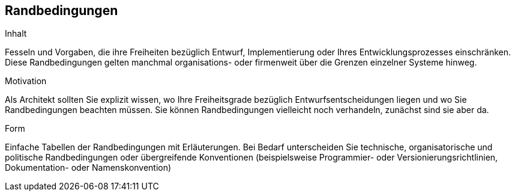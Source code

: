 [[section-architecture-constraints]]
== Randbedingungen

ifeval::[{arc42help} != false]
[role="arc42help"]
****
.Inhalt
Fesseln und Vorgaben, die ihre Freiheiten bezüglich Entwurf, Implementierung oder Ihres Entwicklungsprozesses einschränken.
Diese Randbedingungen gelten manchmal organisations- oder firmenweit über die Grenzen einzelner Systeme hinweg.

.Motivation
Als Architekt sollten Sie explizit wissen, wo Ihre Freiheitsgrade bezüglich Entwurfsentscheidungen liegen und wo Sie Randbedingungen beachten müssen.
Sie können Randbedingungen vielleicht noch verhandeln, zunächst sind sie aber da.

.Form
Einfache Tabellen der Randbedingungen mit Erläuterungen.
Bei Bedarf unterscheiden Sie technische, organisatorische und politische Randbedingungen oder
übergreifende Konventionen (beispielsweise Programmier- oder Versionierungsrichtlinien, Dokumentation- oder Namenskonvention)

****
endif::[]

